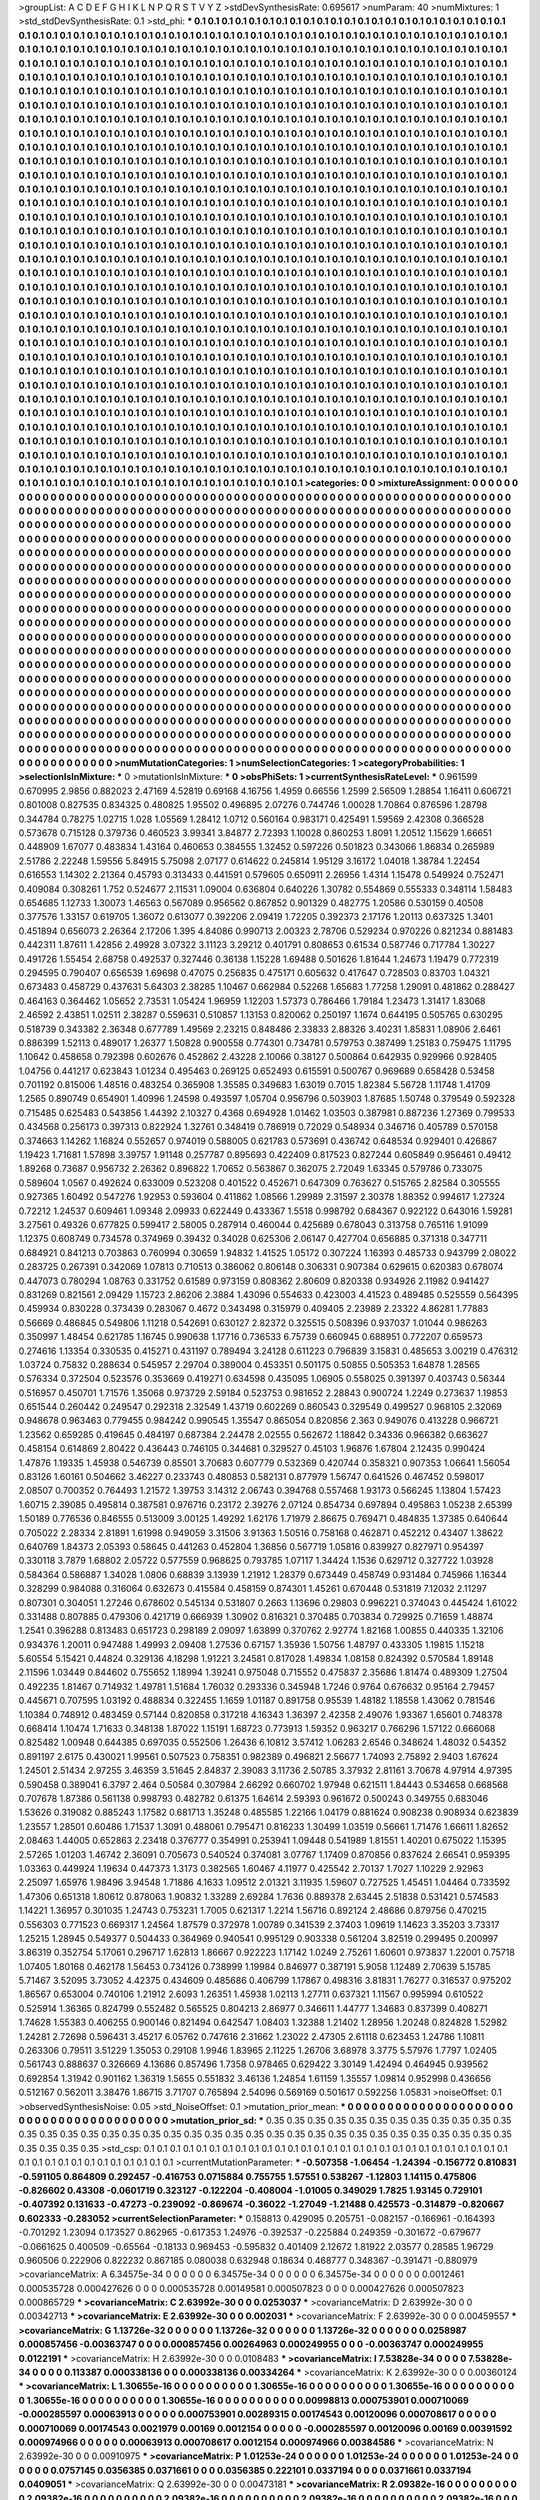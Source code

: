 >groupList:
A C D E F G H I K L
N P Q R S T V Y Z 
>stdDevSynthesisRate:
0.695617 
>numParam:
40
>numMixtures:
1
>std_stdDevSynthesisRate:
0.1
>std_phi:
***
0.1 0.1 0.1 0.1 0.1 0.1 0.1 0.1 0.1 0.1
0.1 0.1 0.1 0.1 0.1 0.1 0.1 0.1 0.1 0.1
0.1 0.1 0.1 0.1 0.1 0.1 0.1 0.1 0.1 0.1
0.1 0.1 0.1 0.1 0.1 0.1 0.1 0.1 0.1 0.1
0.1 0.1 0.1 0.1 0.1 0.1 0.1 0.1 0.1 0.1
0.1 0.1 0.1 0.1 0.1 0.1 0.1 0.1 0.1 0.1
0.1 0.1 0.1 0.1 0.1 0.1 0.1 0.1 0.1 0.1
0.1 0.1 0.1 0.1 0.1 0.1 0.1 0.1 0.1 0.1
0.1 0.1 0.1 0.1 0.1 0.1 0.1 0.1 0.1 0.1
0.1 0.1 0.1 0.1 0.1 0.1 0.1 0.1 0.1 0.1
0.1 0.1 0.1 0.1 0.1 0.1 0.1 0.1 0.1 0.1
0.1 0.1 0.1 0.1 0.1 0.1 0.1 0.1 0.1 0.1
0.1 0.1 0.1 0.1 0.1 0.1 0.1 0.1 0.1 0.1
0.1 0.1 0.1 0.1 0.1 0.1 0.1 0.1 0.1 0.1
0.1 0.1 0.1 0.1 0.1 0.1 0.1 0.1 0.1 0.1
0.1 0.1 0.1 0.1 0.1 0.1 0.1 0.1 0.1 0.1
0.1 0.1 0.1 0.1 0.1 0.1 0.1 0.1 0.1 0.1
0.1 0.1 0.1 0.1 0.1 0.1 0.1 0.1 0.1 0.1
0.1 0.1 0.1 0.1 0.1 0.1 0.1 0.1 0.1 0.1
0.1 0.1 0.1 0.1 0.1 0.1 0.1 0.1 0.1 0.1
0.1 0.1 0.1 0.1 0.1 0.1 0.1 0.1 0.1 0.1
0.1 0.1 0.1 0.1 0.1 0.1 0.1 0.1 0.1 0.1
0.1 0.1 0.1 0.1 0.1 0.1 0.1 0.1 0.1 0.1
0.1 0.1 0.1 0.1 0.1 0.1 0.1 0.1 0.1 0.1
0.1 0.1 0.1 0.1 0.1 0.1 0.1 0.1 0.1 0.1
0.1 0.1 0.1 0.1 0.1 0.1 0.1 0.1 0.1 0.1
0.1 0.1 0.1 0.1 0.1 0.1 0.1 0.1 0.1 0.1
0.1 0.1 0.1 0.1 0.1 0.1 0.1 0.1 0.1 0.1
0.1 0.1 0.1 0.1 0.1 0.1 0.1 0.1 0.1 0.1
0.1 0.1 0.1 0.1 0.1 0.1 0.1 0.1 0.1 0.1
0.1 0.1 0.1 0.1 0.1 0.1 0.1 0.1 0.1 0.1
0.1 0.1 0.1 0.1 0.1 0.1 0.1 0.1 0.1 0.1
0.1 0.1 0.1 0.1 0.1 0.1 0.1 0.1 0.1 0.1
0.1 0.1 0.1 0.1 0.1 0.1 0.1 0.1 0.1 0.1
0.1 0.1 0.1 0.1 0.1 0.1 0.1 0.1 0.1 0.1
0.1 0.1 0.1 0.1 0.1 0.1 0.1 0.1 0.1 0.1
0.1 0.1 0.1 0.1 0.1 0.1 0.1 0.1 0.1 0.1
0.1 0.1 0.1 0.1 0.1 0.1 0.1 0.1 0.1 0.1
0.1 0.1 0.1 0.1 0.1 0.1 0.1 0.1 0.1 0.1
0.1 0.1 0.1 0.1 0.1 0.1 0.1 0.1 0.1 0.1
0.1 0.1 0.1 0.1 0.1 0.1 0.1 0.1 0.1 0.1
0.1 0.1 0.1 0.1 0.1 0.1 0.1 0.1 0.1 0.1
0.1 0.1 0.1 0.1 0.1 0.1 0.1 0.1 0.1 0.1
0.1 0.1 0.1 0.1 0.1 0.1 0.1 0.1 0.1 0.1
0.1 0.1 0.1 0.1 0.1 0.1 0.1 0.1 0.1 0.1
0.1 0.1 0.1 0.1 0.1 0.1 0.1 0.1 0.1 0.1
0.1 0.1 0.1 0.1 0.1 0.1 0.1 0.1 0.1 0.1
0.1 0.1 0.1 0.1 0.1 0.1 0.1 0.1 0.1 0.1
0.1 0.1 0.1 0.1 0.1 0.1 0.1 0.1 0.1 0.1
0.1 0.1 0.1 0.1 0.1 0.1 0.1 0.1 0.1 0.1
0.1 0.1 0.1 0.1 0.1 0.1 0.1 0.1 0.1 0.1
0.1 0.1 0.1 0.1 0.1 0.1 0.1 0.1 0.1 0.1
0.1 0.1 0.1 0.1 0.1 0.1 0.1 0.1 0.1 0.1
0.1 0.1 0.1 0.1 0.1 0.1 0.1 0.1 0.1 0.1
0.1 0.1 0.1 0.1 0.1 0.1 0.1 0.1 0.1 0.1
0.1 0.1 0.1 0.1 0.1 0.1 0.1 0.1 0.1 0.1
0.1 0.1 0.1 0.1 0.1 0.1 0.1 0.1 0.1 0.1
0.1 0.1 0.1 0.1 0.1 0.1 0.1 0.1 0.1 0.1
0.1 0.1 0.1 0.1 0.1 0.1 0.1 0.1 0.1 0.1
0.1 0.1 0.1 0.1 0.1 0.1 0.1 0.1 0.1 0.1
0.1 0.1 0.1 0.1 0.1 0.1 0.1 0.1 0.1 0.1
0.1 0.1 0.1 0.1 0.1 0.1 0.1 0.1 0.1 0.1
0.1 0.1 0.1 0.1 0.1 0.1 0.1 0.1 0.1 0.1
0.1 0.1 0.1 0.1 0.1 0.1 0.1 0.1 0.1 0.1
0.1 0.1 0.1 0.1 0.1 0.1 0.1 0.1 0.1 0.1
0.1 0.1 0.1 0.1 0.1 0.1 0.1 0.1 0.1 0.1
0.1 0.1 0.1 0.1 0.1 0.1 0.1 0.1 0.1 0.1
0.1 0.1 0.1 0.1 0.1 0.1 0.1 0.1 0.1 0.1
0.1 0.1 0.1 0.1 0.1 0.1 0.1 0.1 0.1 0.1
0.1 0.1 0.1 0.1 0.1 0.1 0.1 0.1 0.1 0.1
0.1 0.1 0.1 0.1 0.1 0.1 0.1 0.1 0.1 0.1
0.1 0.1 0.1 0.1 0.1 0.1 0.1 0.1 0.1 0.1
0.1 0.1 0.1 0.1 0.1 0.1 0.1 0.1 0.1 0.1
0.1 0.1 0.1 0.1 0.1 0.1 0.1 0.1 0.1 0.1
0.1 0.1 0.1 0.1 0.1 0.1 0.1 0.1 0.1 0.1
0.1 0.1 0.1 0.1 0.1 0.1 0.1 0.1 0.1 0.1
0.1 0.1 0.1 0.1 0.1 0.1 0.1 0.1 0.1 0.1
0.1 0.1 0.1 0.1 0.1 0.1 0.1 0.1 0.1 0.1
0.1 0.1 0.1 0.1 0.1 0.1 0.1 0.1 0.1 0.1
0.1 0.1 0.1 0.1 0.1 0.1 0.1 0.1 0.1 0.1
0.1 0.1 0.1 0.1 0.1 0.1 0.1 0.1 0.1 0.1
0.1 0.1 0.1 0.1 0.1 0.1 0.1 0.1 0.1 0.1
0.1 0.1 0.1 0.1 0.1 0.1 0.1 0.1 0.1 0.1
0.1 0.1 0.1 0.1 0.1 0.1 0.1 0.1 0.1 0.1
0.1 0.1 0.1 0.1 0.1 0.1 0.1 0.1 0.1 0.1
0.1 0.1 0.1 0.1 0.1 0.1 0.1 0.1 0.1 0.1
0.1 0.1 0.1 0.1 0.1 0.1 0.1 0.1 0.1 0.1
0.1 0.1 0.1 0.1 0.1 0.1 0.1 0.1 0.1 0.1
0.1 0.1 0.1 0.1 0.1 0.1 0.1 0.1 0.1 0.1
0.1 0.1 0.1 0.1 0.1 0.1 0.1 0.1 0.1 0.1
0.1 0.1 0.1 0.1 0.1 0.1 0.1 0.1 0.1 0.1
0.1 0.1 0.1 0.1 0.1 0.1 0.1 0.1 0.1 0.1
0.1 0.1 0.1 0.1 0.1 0.1 0.1 0.1 0.1 0.1
0.1 0.1 0.1 0.1 0.1 0.1 0.1 0.1 0.1 0.1
0.1 0.1 0.1 0.1 0.1 0.1 0.1 0.1 0.1 0.1
0.1 0.1 0.1 0.1 0.1 0.1 0.1 0.1 0.1 0.1
0.1 0.1 0.1 0.1 0.1 0.1 0.1 0.1 0.1 0.1
0.1 0.1 0.1 0.1 0.1 0.1 0.1 0.1 0.1 0.1
0.1 0.1 0.1 0.1 0.1 0.1 0.1 0.1 0.1 0.1
0.1 0.1 0.1 0.1 0.1 0.1 0.1 0.1 0.1 0.1
0.1 0.1 0.1 0.1 0.1 0.1 0.1 0.1 0.1 0.1
0.1 0.1 0.1 0.1 0.1 0.1 0.1 0.1 0.1 0.1
0.1 0.1 0.1 0.1 0.1 0.1 0.1 0.1 0.1 0.1
0.1 0.1 0.1 0.1 0.1 0.1 0.1 0.1 0.1 0.1
0.1 0.1 0.1 0.1 0.1 0.1 0.1 0.1 0.1 0.1
0.1 0.1 0.1 0.1 0.1 0.1 0.1 0.1 0.1 0.1
0.1 0.1 0.1 0.1 0.1 0.1 0.1 0.1 0.1 0.1
0.1 0.1 0.1 0.1 0.1 0.1 0.1 0.1 0.1 0.1
0.1 0.1 0.1 0.1 0.1 0.1 0.1 0.1 0.1 0.1
0.1 0.1 0.1 0.1 0.1 0.1 0.1 0.1 0.1 0.1
0.1 0.1 0.1 0.1 0.1 0.1 0.1 0.1 0.1 0.1
0.1 0.1 0.1 0.1 0.1 0.1 0.1 0.1 0.1 0.1
0.1 0.1 0.1 0.1 0.1 0.1 0.1 0.1 0.1 0.1
0.1 0.1 0.1 0.1 0.1 0.1 0.1 0.1 0.1 0.1
0.1 0.1 0.1 0.1 0.1 0.1 0.1 0.1 0.1 0.1
0.1 0.1 0.1 0.1 0.1 0.1 0.1 0.1 0.1 0.1
0.1 0.1 0.1 0.1 0.1 0.1 0.1 0.1 0.1 0.1
0.1 0.1 0.1 0.1 0.1 0.1 0.1 0.1 0.1 0.1
0.1 0.1 0.1 0.1 0.1 0.1 0.1 0.1 0.1 0.1
0.1 0.1 0.1 0.1 0.1 0.1 
>categories:
0 0
>mixtureAssignment:
0 0 0 0 0 0 0 0 0 0 0 0 0 0 0 0 0 0 0 0 0 0 0 0 0 0 0 0 0 0 0 0 0 0 0 0 0 0 0 0 0 0 0 0 0 0 0 0 0 0
0 0 0 0 0 0 0 0 0 0 0 0 0 0 0 0 0 0 0 0 0 0 0 0 0 0 0 0 0 0 0 0 0 0 0 0 0 0 0 0 0 0 0 0 0 0 0 0 0 0
0 0 0 0 0 0 0 0 0 0 0 0 0 0 0 0 0 0 0 0 0 0 0 0 0 0 0 0 0 0 0 0 0 0 0 0 0 0 0 0 0 0 0 0 0 0 0 0 0 0
0 0 0 0 0 0 0 0 0 0 0 0 0 0 0 0 0 0 0 0 0 0 0 0 0 0 0 0 0 0 0 0 0 0 0 0 0 0 0 0 0 0 0 0 0 0 0 0 0 0
0 0 0 0 0 0 0 0 0 0 0 0 0 0 0 0 0 0 0 0 0 0 0 0 0 0 0 0 0 0 0 0 0 0 0 0 0 0 0 0 0 0 0 0 0 0 0 0 0 0
0 0 0 0 0 0 0 0 0 0 0 0 0 0 0 0 0 0 0 0 0 0 0 0 0 0 0 0 0 0 0 0 0 0 0 0 0 0 0 0 0 0 0 0 0 0 0 0 0 0
0 0 0 0 0 0 0 0 0 0 0 0 0 0 0 0 0 0 0 0 0 0 0 0 0 0 0 0 0 0 0 0 0 0 0 0 0 0 0 0 0 0 0 0 0 0 0 0 0 0
0 0 0 0 0 0 0 0 0 0 0 0 0 0 0 0 0 0 0 0 0 0 0 0 0 0 0 0 0 0 0 0 0 0 0 0 0 0 0 0 0 0 0 0 0 0 0 0 0 0
0 0 0 0 0 0 0 0 0 0 0 0 0 0 0 0 0 0 0 0 0 0 0 0 0 0 0 0 0 0 0 0 0 0 0 0 0 0 0 0 0 0 0 0 0 0 0 0 0 0
0 0 0 0 0 0 0 0 0 0 0 0 0 0 0 0 0 0 0 0 0 0 0 0 0 0 0 0 0 0 0 0 0 0 0 0 0 0 0 0 0 0 0 0 0 0 0 0 0 0
0 0 0 0 0 0 0 0 0 0 0 0 0 0 0 0 0 0 0 0 0 0 0 0 0 0 0 0 0 0 0 0 0 0 0 0 0 0 0 0 0 0 0 0 0 0 0 0 0 0
0 0 0 0 0 0 0 0 0 0 0 0 0 0 0 0 0 0 0 0 0 0 0 0 0 0 0 0 0 0 0 0 0 0 0 0 0 0 0 0 0 0 0 0 0 0 0 0 0 0
0 0 0 0 0 0 0 0 0 0 0 0 0 0 0 0 0 0 0 0 0 0 0 0 0 0 0 0 0 0 0 0 0 0 0 0 0 0 0 0 0 0 0 0 0 0 0 0 0 0
0 0 0 0 0 0 0 0 0 0 0 0 0 0 0 0 0 0 0 0 0 0 0 0 0 0 0 0 0 0 0 0 0 0 0 0 0 0 0 0 0 0 0 0 0 0 0 0 0 0
0 0 0 0 0 0 0 0 0 0 0 0 0 0 0 0 0 0 0 0 0 0 0 0 0 0 0 0 0 0 0 0 0 0 0 0 0 0 0 0 0 0 0 0 0 0 0 0 0 0
0 0 0 0 0 0 0 0 0 0 0 0 0 0 0 0 0 0 0 0 0 0 0 0 0 0 0 0 0 0 0 0 0 0 0 0 0 0 0 0 0 0 0 0 0 0 0 0 0 0
0 0 0 0 0 0 0 0 0 0 0 0 0 0 0 0 0 0 0 0 0 0 0 0 0 0 0 0 0 0 0 0 0 0 0 0 0 0 0 0 0 0 0 0 0 0 0 0 0 0
0 0 0 0 0 0 0 0 0 0 0 0 0 0 0 0 0 0 0 0 0 0 0 0 0 0 0 0 0 0 0 0 0 0 0 0 0 0 0 0 0 0 0 0 0 0 0 0 0 0
0 0 0 0 0 0 0 0 0 0 0 0 0 0 0 0 0 0 0 0 0 0 0 0 0 0 0 0 0 0 0 0 0 0 0 0 0 0 0 0 0 0 0 0 0 0 0 0 0 0
0 0 0 0 0 0 0 0 0 0 0 0 0 0 0 0 0 0 0 0 0 0 0 0 0 0 0 0 0 0 0 0 0 0 0 0 0 0 0 0 0 0 0 0 0 0 0 0 0 0
0 0 0 0 0 0 0 0 0 0 0 0 0 0 0 0 0 0 0 0 0 0 0 0 0 0 0 0 0 0 0 0 0 0 0 0 0 0 0 0 0 0 0 0 0 0 0 0 0 0
0 0 0 0 0 0 0 0 0 0 0 0 0 0 0 0 0 0 0 0 0 0 0 0 0 0 0 0 0 0 0 0 0 0 0 0 0 0 0 0 0 0 0 0 0 0 0 0 0 0
0 0 0 0 0 0 0 0 0 0 0 0 0 0 0 0 0 0 0 0 0 0 0 0 0 0 0 0 0 0 0 0 0 0 0 0 0 0 0 0 0 0 0 0 0 0 0 0 0 0
0 0 0 0 0 0 0 0 0 0 0 0 0 0 0 0 0 0 0 0 0 0 0 0 0 0 0 0 0 0 0 0 0 0 0 0 0 0 0 0 0 0 0 0 0 0 
>numMutationCategories:
1
>numSelectionCategories:
1
>categoryProbabilities:
1 
>selectionIsInMixture:
***
0 
>mutationIsInMixture:
***
0 
>obsPhiSets:
1
>currentSynthesisRateLevel:
***
0.961599 0.670995 2.9856 0.882023 2.47169 4.52819 0.69168 4.16756 1.4959 0.66556
1.2599 2.56509 1.28854 1.16411 0.606721 0.801008 0.827535 0.834325 0.480825 1.95502
0.496895 2.07276 0.744746 1.00028 1.70864 0.876596 1.28798 0.344784 0.78275 1.02715
1.028 1.05569 1.28412 1.0712 0.560164 0.983171 0.425491 1.59569 2.42308 0.366528
0.573678 0.715128 0.379736 0.460523 3.99341 3.84877 2.72393 1.10028 0.860253 1.8091
1.20512 1.15629 1.66651 0.448909 1.67077 0.483834 1.43164 0.460653 0.384555 1.32452
0.597226 0.501823 0.343066 1.86834 0.265989 2.51786 2.22248 1.59556 5.84915 5.75098
2.07177 0.614622 0.245814 1.95129 3.16172 1.04018 1.38784 1.22454 0.616553 1.14302
2.21364 0.45793 0.313433 0.441591 0.579605 0.650911 2.26956 1.4314 1.15478 0.549924
0.752471 0.409084 0.308261 1.752 0.524677 2.11531 1.09004 0.636804 0.640226 1.30782
0.554869 0.555333 0.348114 1.58483 0.654685 1.12733 1.30073 1.46563 0.567089 0.956562
0.867852 0.901329 0.482775 1.20586 0.530159 0.40508 0.377576 1.33157 0.619705 1.36072
0.613077 0.392206 2.09419 1.72205 0.392373 2.17176 1.20113 0.637325 1.3401 0.451894
0.656073 2.26364 2.17206 1.395 4.84086 0.990713 2.00323 2.78706 0.529234 0.970226
0.821234 0.881483 0.442311 1.87611 1.42856 2.49928 3.07322 3.11123 3.29212 0.401791
0.808653 0.61534 0.587746 0.717784 1.30227 0.491726 1.55454 2.68758 0.492537 0.327446
0.36138 1.15228 1.69488 0.501626 1.81644 1.24673 1.19479 0.772319 0.294595 0.790407
0.656539 1.69698 0.47075 0.256835 0.475171 0.605632 0.417647 0.728503 0.83703 1.04321
0.673483 0.458729 0.437631 5.64303 2.38285 1.10467 0.662984 0.52268 1.65683 1.77258
1.29091 0.481862 0.288427 0.464163 0.364462 1.05652 2.73531 1.05424 1.96959 1.12203
1.57373 0.786466 1.79184 1.23473 1.31417 1.83068 2.46592 2.43851 1.02511 2.38287
0.559631 0.510857 1.13153 0.820062 0.250197 1.1674 0.644195 0.505765 0.630295 0.518739
0.343382 2.36348 0.677789 1.49569 2.23215 0.848486 2.33833 2.88326 3.40231 1.85831
1.08906 2.6461 0.886399 1.52113 0.489017 1.26377 1.50828 0.900558 0.774301 0.734781
0.579753 0.387499 1.25183 0.759475 1.11795 1.10642 0.458658 0.792398 0.602676 0.452862
2.43228 2.10066 0.38127 0.500864 0.642935 0.929966 0.928405 1.04756 0.441217 0.623843
1.01234 0.495463 0.269125 0.652493 0.615591 0.500767 0.969689 0.658428 0.53458 0.701192
0.815006 1.48516 0.483254 0.365908 1.35585 0.349683 1.63019 0.7015 1.82384 5.56728
1.11748 1.41709 1.2565 0.890749 0.654901 1.40996 1.24598 0.493597 1.05704 0.956796
0.503903 1.87685 1.50748 0.379549 0.592328 0.715485 0.625483 0.543856 1.44392 2.10327
0.4368 0.694928 1.01462 1.03503 0.387981 0.887236 1.27369 0.799533 0.434568 0.256173
0.397313 0.822924 1.32761 0.348419 0.786919 0.72029 0.548934 0.346716 0.405789 0.570158
0.374663 1.14262 1.16824 0.552657 0.974019 0.588005 0.621783 0.573691 0.436742 0.648534
0.929401 0.426867 1.19423 1.71681 1.57898 3.39757 1.91148 0.257787 0.895693 0.422409
0.817523 0.827244 0.605849 0.956461 0.49412 1.89268 0.73687 0.956732 2.26362 0.896822
1.70652 0.563867 0.362075 2.72049 1.63345 0.579786 0.733075 0.589604 1.0567 0.492624
0.633009 0.523208 0.401522 0.452671 0.647309 0.763627 0.515765 2.82584 0.305555 0.927365
1.60492 0.547276 1.92953 0.593604 0.411862 1.08566 1.29989 2.31597 2.30378 1.88352
0.994617 1.27324 0.72212 1.24537 0.609461 1.09348 2.09933 0.622449 0.433367 1.5518
0.998792 0.684367 0.922122 0.643016 1.59281 3.27561 0.49326 0.677825 0.599417 2.58005
0.287914 0.460044 0.425689 0.678043 0.313758 0.765116 1.91099 1.12375 0.608749 0.734578
0.374969 0.39432 0.34028 0.625306 2.06147 0.427704 0.656885 0.371318 0.347711 0.684921
0.841213 0.703863 0.760994 0.30659 1.94832 1.41525 1.05172 0.307224 1.16393 0.485733
0.943799 2.08022 0.283725 0.267391 0.342069 1.07813 0.710513 0.386062 0.806148 0.306331
0.907384 0.629615 0.620383 0.678074 0.447073 0.780294 1.08763 0.331752 0.61589 0.973159
0.808362 2.80609 0.820338 0.934926 2.11982 0.941427 0.831269 0.821561 2.09429 1.15723
2.86206 2.3884 1.43096 0.554633 0.423003 4.41523 0.489485 0.525559 0.564395 0.459934
0.830228 0.373439 0.283067 0.4672 0.343498 0.315979 0.409405 2.23989 2.23322 4.86281
1.77883 0.56669 0.486845 0.549806 1.11218 0.542691 0.630127 2.82372 0.325515 0.508396
0.937037 1.01044 0.986263 0.350997 1.48454 0.621785 1.16745 0.990638 1.17716 0.736533
6.75739 0.660945 0.688951 0.772207 0.659573 0.274616 1.13354 0.330535 0.415271 0.431197
0.789494 3.24128 0.611223 0.796839 3.15831 0.485653 3.00219 0.476312 1.03724 0.75832
0.288634 0.545957 2.29704 0.389004 0.453351 0.501175 0.50855 0.505353 1.64878 1.28565
0.576334 0.372504 0.523576 0.353669 0.419271 0.634598 0.435095 1.06905 0.558025 0.391397
0.403743 0.56344 0.516957 0.450701 1.71576 1.35068 0.973729 2.59184 0.523753 0.981652
2.28843 0.900724 1.2249 0.273637 1.19853 0.651544 0.260442 0.249547 0.292318 2.32549
1.43719 0.602269 0.860543 0.329549 0.499527 0.968105 2.32069 0.948678 0.963463 0.779455
0.984242 0.990545 1.35547 0.865054 0.820856 2.363 0.949076 0.413228 0.966721 1.23562
0.659285 0.419645 0.484197 0.687384 2.24478 2.02555 0.562672 1.18842 0.34336 0.966382
0.663627 0.458154 0.614869 2.80422 0.436443 0.746105 0.344681 0.329527 0.45103 1.96876
1.67804 2.12435 0.990424 1.47876 1.19335 1.45938 0.546739 0.85501 3.70683 0.607779
0.532369 0.420744 0.358321 0.907353 1.06641 1.56054 0.83126 1.60161 0.504662 3.46227
0.233743 0.480853 0.582131 0.877979 1.56747 0.641526 0.467452 0.598017 2.08507 0.700352
0.764493 1.21572 1.39753 3.14312 2.06743 0.394768 0.557468 1.93173 0.566245 1.13804
1.57423 1.60715 2.39085 0.495814 0.387581 0.976716 0.23172 2.39276 2.07124 0.854734
0.697894 0.495863 1.05238 2.65399 1.50189 0.776536 0.846555 0.513009 3.00125 1.49292
1.62176 1.71979 2.86675 0.769471 0.484835 1.37385 0.640644 0.705022 2.28334 2.81891
1.61998 0.949059 3.31506 3.91363 1.50516 0.758168 0.462871 0.452212 0.43407 1.38622
0.640769 1.84373 2.05393 0.58645 0.441263 0.452804 1.36856 0.567719 1.05816 0.839927
0.827971 0.954397 0.330118 3.7879 1.68802 2.05722 0.577559 0.968625 0.793785 1.07117
1.34424 1.1536 0.629712 0.327722 1.03928 0.584364 0.586887 1.34028 1.0806 0.68839
3.13939 1.21912 1.28379 0.673449 0.458749 0.931484 0.745966 1.16344 0.328299 0.984088
0.316064 0.632673 0.415584 0.458159 0.874301 1.45261 0.670448 0.531819 7.12032 2.11297
0.807301 0.304051 1.27246 0.678602 0.545134 0.531807 0.2663 1.13696 0.29803 0.996221
0.374043 0.445424 1.61022 0.331488 0.807885 0.479306 0.421719 0.666939 1.30902 0.816321
0.370485 0.703834 0.729925 0.71659 1.48874 1.2541 0.396288 0.813483 0.651723 0.298189
2.09097 1.63899 0.370762 2.92774 1.82168 1.00855 0.440335 1.32106 0.934376 1.20011
0.947488 1.49993 2.09408 1.27536 0.67157 1.35936 1.50756 1.48797 0.433305 1.19815
1.15218 5.60554 5.15421 0.44824 0.329136 4.18298 1.91221 3.24581 0.817028 1.49834
1.08158 0.824392 0.570584 1.89148 2.11596 1.03449 0.844602 0.755652 1.18994 1.39241
0.975048 0.715552 0.475837 2.35686 1.81474 0.489309 1.27504 0.492235 1.81467 0.714932
1.49781 1.51684 1.76032 0.293336 0.345948 1.7246 0.9764 0.676632 0.95164 2.79457
0.445671 0.707595 1.03192 0.488834 0.322455 1.1659 1.01187 0.891758 0.95539 1.48182
1.18558 1.43062 0.781546 1.10384 0.748912 0.483459 0.57144 0.820858 0.317218 4.16343
1.36397 2.42358 2.49076 1.93367 1.65601 0.748378 0.668414 1.10474 1.71633 0.348138
1.87022 1.15191 1.68723 0.773913 1.59352 0.963217 0.766296 1.57122 0.666068 0.825482
1.00948 0.644385 0.697035 0.552506 1.26436 6.10812 3.57412 1.06283 2.6546 0.348624
1.48032 0.54352 0.891197 2.6175 0.430021 1.99561 0.507523 0.758351 0.982389 0.496821
2.56677 1.74093 2.75892 2.9403 1.67624 1.24501 2.51434 2.97255 3.46359 3.51645
2.84837 2.39083 3.11736 2.50785 3.37932 2.81161 3.70678 4.97914 4.97395 0.590458
0.389041 6.3797 2.464 0.50584 0.307984 2.66292 0.660702 1.97948 0.621511 1.84443
0.534658 0.668568 0.707678 1.87386 0.561138 0.998793 0.482782 0.61375 1.64614 2.59393
0.961672 0.500243 0.349755 0.683046 1.53626 0.319082 0.885243 1.17582 0.681713 1.35248
0.485585 1.22166 1.04179 0.881624 0.908238 0.908934 0.623839 1.23557 1.28501 0.60486
1.71537 1.3091 0.488061 0.795471 0.816233 1.30499 1.03519 0.56661 1.71476 1.66611
1.82652 2.08463 1.44005 0.652863 2.23418 0.376777 0.354991 0.253941 1.09448 0.541989
1.81551 1.40201 0.675022 1.15395 2.57265 1.01203 1.46742 2.36091 0.705673 0.540524
0.374081 3.07767 1.17409 0.870856 0.837624 2.66541 0.959395 1.03363 0.449924 1.19634
0.447373 1.3173 0.382565 1.60467 4.11977 0.425542 2.70137 1.7027 1.10229 2.92963
2.25097 1.65976 1.98496 3.94548 1.71886 4.1633 1.09512 2.01321 3.11935 1.59607
0.727525 1.45451 1.04464 0.733592 1.47306 0.651318 1.80612 0.878063 1.90832 1.33289
2.69284 1.7636 0.889378 2.63445 2.51838 0.531421 0.574583 1.14221 1.36957 0.301035
1.24743 0.753231 1.7005 0.621317 1.2214 1.56716 0.892124 2.48686 0.879756 0.470215
0.556303 0.771523 0.669317 1.24564 1.87579 0.372978 1.00789 0.341539 2.37403 1.09619
1.14623 3.35203 3.73317 1.25215 1.28945 0.549377 0.504433 0.364969 0.940541 0.995129
0.903338 0.561204 3.82519 0.299495 0.200997 3.86319 0.352754 5.17061 0.296717 1.62813
1.86667 0.922223 1.17142 1.0249 2.75261 1.60601 0.973837 1.22001 0.75718 1.07405
1.80168 0.462178 1.56453 0.734126 0.738999 1.19984 0.846977 0.387191 5.9058 1.12489
2.70639 5.15785 5.71467 3.52095 3.73052 4.42375 0.434609 0.485686 0.406799 1.17867
0.498316 3.81831 1.76277 0.316537 0.975202 1.86567 0.653004 0.740106 1.21912 2.6093
1.26351 1.45938 1.02113 1.27711 0.637321 1.11567 0.995994 0.610522 0.525914 1.36365
0.824799 0.552482 0.565525 0.804213 2.86977 0.346611 1.44777 1.34683 0.837399 0.408271
1.74628 1.55383 0.406255 0.900146 0.821494 0.642547 1.08403 1.32388 1.21402 1.28956
1.20248 0.824828 1.52982 1.24281 2.72698 0.596431 3.45217 6.05762 0.747616 2.31662
1.23022 2.47305 2.61118 0.623453 1.24786 1.10811 0.263306 0.79511 3.51229 1.35053
0.29108 1.9946 1.83965 2.11225 1.26706 3.68978 3.3775 5.57976 1.7797 1.02405
0.561743 0.888637 0.326669 4.13686 0.857496 1.7358 0.978465 0.629422 3.30149 1.42494
0.464945 0.939562 0.692854 1.31942 0.901162 1.36319 1.5655 0.551832 3.46136 1.24854
1.61159 1.35557 1.09814 0.952998 0.436656 0.512167 0.562011 3.38476 1.86715 3.71707
0.765894 2.54096 0.569169 0.501617 0.592256 1.05831 
>noiseOffset:
0.1 
>observedSynthesisNoise:
0.05 
>std_NoiseOffset:
0.1 
>mutation_prior_mean:
***
0 0 0 0 0 0 0 0 0 0
0 0 0 0 0 0 0 0 0 0
0 0 0 0 0 0 0 0 0 0
0 0 0 0 0 0 0 0 0 0
>mutation_prior_sd:
***
0.35 0.35 0.35 0.35 0.35 0.35 0.35 0.35 0.35 0.35
0.35 0.35 0.35 0.35 0.35 0.35 0.35 0.35 0.35 0.35
0.35 0.35 0.35 0.35 0.35 0.35 0.35 0.35 0.35 0.35
0.35 0.35 0.35 0.35 0.35 0.35 0.35 0.35 0.35 0.35
>std_csp:
0.1 0.1 0.1 0.1 0.1 0.1 0.1 0.1 0.1 0.1
0.1 0.1 0.1 0.1 0.1 0.1 0.1 0.1 0.1 0.1
0.1 0.1 0.1 0.1 0.1 0.1 0.1 0.1 0.1 0.1
0.1 0.1 0.1 0.1 0.1 0.1 0.1 0.1 0.1 0.1
>currentMutationParameter:
***
-0.507358 -1.06454 -1.24394 -0.156772 0.810831 -0.591105 0.864809 0.292457 -0.416753 0.0715884
0.755755 1.57551 0.538267 -1.12803 1.14115 0.475806 -0.826602 0.43308 -0.0601719 0.323127
-0.122204 -0.408004 -1.01005 0.349029 1.7825 1.93145 0.729101 -0.407392 0.131633 -0.47273
-0.239092 -0.869674 -0.36022 -1.27049 -1.21488 0.425573 -0.314879 -0.820667 0.602333 -0.283052
>currentSelectionParameter:
***
0.158813 0.429095 0.205751 -0.082157 -0.166961 -0.164393 -0.701292 1.23094 0.173527 0.862965
-0.617353 1.24976 -0.392537 -0.225884 0.249359 -0.301672 -0.679677 -0.0661625 0.400509 -0.65564
-0.18133 0.969453 -0.595832 0.401409 2.12672 1.81922 2.03577 0.28585 1.96729 0.960506
0.222906 0.822232 0.867185 0.080038 0.632948 0.18634 0.468777 0.348367 -0.391471 -0.880979
>covarianceMatrix:
A
6.34575e-34	0	0	0	0	0	
0	6.34575e-34	0	0	0	0	
0	0	6.34575e-34	0	0	0	
0	0	0	0.0012461	0.000535728	0.000427626	
0	0	0	0.000535728	0.00149581	0.000507823	
0	0	0	0.000427626	0.000507823	0.000865729	
***
>covarianceMatrix:
C
2.63992e-30	0	
0	0.0253037	
***
>covarianceMatrix:
D
2.63992e-30	0	
0	0.00342713	
***
>covarianceMatrix:
E
2.63992e-30	0	
0	0.002031	
***
>covarianceMatrix:
F
2.63992e-30	0	
0	0.00459557	
***
>covarianceMatrix:
G
1.13726e-32	0	0	0	0	0	
0	1.13726e-32	0	0	0	0	
0	0	1.13726e-32	0	0	0	
0	0	0	0.0258987	0.000857456	-0.00363747	
0	0	0	0.000857456	0.00264963	0.000249955	
0	0	0	-0.00363747	0.000249955	0.0122191	
***
>covarianceMatrix:
H
2.63992e-30	0	
0	0.0108483	
***
>covarianceMatrix:
I
7.53828e-34	0	0	0	
0	7.53828e-34	0	0	
0	0	0.113387	0.000338136	
0	0	0.000338136	0.00334264	
***
>covarianceMatrix:
K
2.63992e-30	0	
0	0.00360124	
***
>covarianceMatrix:
L
1.30655e-16	0	0	0	0	0	0	0	0	0	
0	1.30655e-16	0	0	0	0	0	0	0	0	
0	0	1.30655e-16	0	0	0	0	0	0	0	
0	0	0	1.30655e-16	0	0	0	0	0	0	
0	0	0	0	1.30655e-16	0	0	0	0	0	
0	0	0	0	0	0.00998813	0.000753901	0.000710069	-0.000285597	0.00063913	
0	0	0	0	0	0.000753901	0.00289315	0.00174543	0.00120096	0.000708617	
0	0	0	0	0	0.000710069	0.00174543	0.0021979	0.00169	0.0012154	
0	0	0	0	0	-0.000285597	0.00120096	0.00169	0.00391592	0.000974966	
0	0	0	0	0	0.00063913	0.000708617	0.0012154	0.000974966	0.00384586	
***
>covarianceMatrix:
N
2.63992e-30	0	
0	0.00910975	
***
>covarianceMatrix:
P
1.01253e-24	0	0	0	0	0	
0	1.01253e-24	0	0	0	0	
0	0	1.01253e-24	0	0	0	
0	0	0	0.0757145	0.0356385	0.0371661	
0	0	0	0.0356385	0.222101	0.0337194	
0	0	0	0.0371661	0.0337194	0.0409051	
***
>covarianceMatrix:
Q
2.63992e-30	0	
0	0.00473181	
***
>covarianceMatrix:
R
2.09382e-16	0	0	0	0	0	0	0	0	0	
0	2.09382e-16	0	0	0	0	0	0	0	0	
0	0	2.09382e-16	0	0	0	0	0	0	0	
0	0	0	2.09382e-16	0	0	0	0	0	0	
0	0	0	0	2.09382e-16	0	0	0	0	0	
0	0	0	0	0	0.127255	0.000738286	5.34523e-05	0.000782283	0.000504651	
0	0	0	0	0	0.000738286	0.108717	0.00587351	0.000963947	-0.000717571	
0	0	0	0	0	5.34523e-05	0.00587351	0.0299726	0.00196443	0.00135448	
0	0	0	0	0	0.000782283	0.000963947	0.00196443	0.00155676	0.00081691	
0	0	0	0	0	0.000504651	-0.000717571	0.00135448	0.00081691	0.0160201	
***
>covarianceMatrix:
S
1.96401e-34	0	0	0	0	0	
0	1.96401e-34	0	0	0	0	
0	0	1.96401e-34	0	0	0	
0	0	0	0.0163801	0.00154646	-0.000377724	
0	0	0	0.00154646	0.00402644	0.00187835	
0	0	0	-0.000377724	0.00187835	0.00911306	
***
>covarianceMatrix:
T
1.05596e-29	0	0	0	0	0	
0	1.05596e-29	0	0	0	0	
0	0	1.05596e-29	0	0	0	
0	0	0	0.0199612	0.00156794	0.00217946	
0	0	0	0.00156794	0.00367504	0.00309295	
0	0	0	0.00217946	0.00309295	0.00846063	
***
>covarianceMatrix:
V
9.32028e-35	0	0	0	0	0	
0	9.32028e-35	0	0	0	0	
0	0	9.32028e-35	0	0	0	
0	0	0	0.0027428	0.00105338	0.00100415	
0	0	0	0.00105338	0.0042052	0.00127807	
0	0	0	0.00100415	0.00127807	0.00228706	
***
>covarianceMatrix:
Y
2.63992e-30	0	
0	0.00592989	
***
>covarianceMatrix:
Z
2.63992e-30	0	
0	0.0265488	
***
